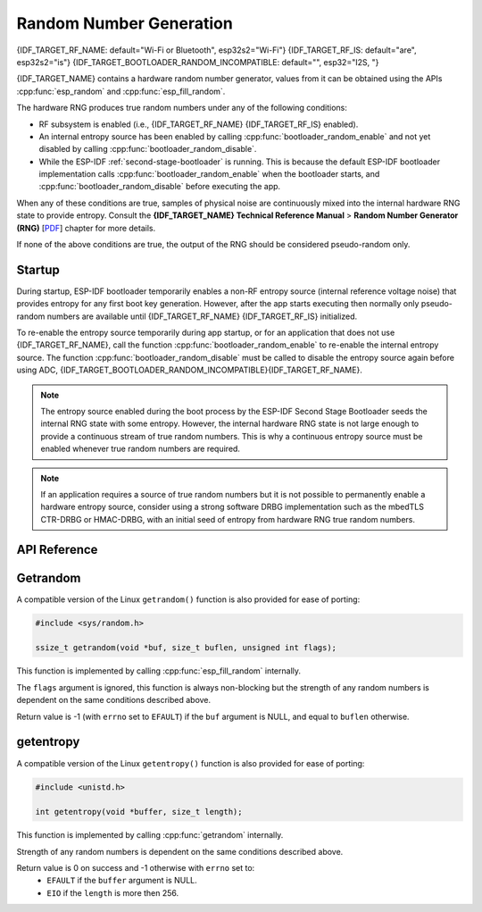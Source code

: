 Random Number Generation
========================

{IDF_TARGET_RF_NAME: default="Wi-Fi or Bluetooth", esp32s2="Wi-Fi"}
{IDF_TARGET_RF_IS: default="are", esp32s2="is"}
{IDF_TARGET_BOOTLOADER_RANDOM_INCOMPATIBLE: default="", esp32="I2S, "}

{IDF_TARGET_NAME} contains a hardware random number generator, values from it can be obtained using the APIs :cpp:func:`esp_random` and :cpp:func:`esp_fill_random`.

The hardware RNG produces true random numbers under any of the following conditions:

- RF subsystem is enabled (i.e., {IDF_TARGET_RF_NAME} {IDF_TARGET_RF_IS} enabled).
- An internal entropy source has been enabled by calling :cpp:func:`bootloader_random_enable` and not yet disabled by calling :cpp:func:`bootloader_random_disable`.
- While the ESP-IDF :ref:`second-stage-bootloader` is running. This is because the default ESP-IDF bootloader implementation calls :cpp:func:`bootloader_random_enable` when the bootloader starts, and :cpp:func:`bootloader_random_disable` before executing the app.

When any of these conditions are true, samples of physical noise are continuously mixed into the internal hardware RNG state to provide entropy. Consult the  **{IDF_TARGET_NAME} Technical Reference Manual** > **Random Number Generator (RNG)** [`PDF <{IDF_TARGET_TRM_EN_URL}#rng>`__] chapter for more details.

If none of the above conditions are true, the output of the RNG should be considered pseudo-random only.

Startup
-------

During startup, ESP-IDF bootloader temporarily enables a non-RF entropy source (internal reference voltage noise) that provides entropy for any first boot key generation. However, after the app starts executing then normally only pseudo-random numbers are available until {IDF_TARGET_RF_NAME} {IDF_TARGET_RF_IS} initialized.

To re-enable the entropy source temporarily during app startup, or for an application that does not use {IDF_TARGET_RF_NAME}, call the function :cpp:func:`bootloader_random_enable` to re-enable the internal entropy source. The function :cpp:func:`bootloader_random_disable` must be called to disable the entropy source again before using ADC, {IDF_TARGET_BOOTLOADER_RANDOM_INCOMPATIBLE}{IDF_TARGET_RF_NAME}.

.. note::

   The entropy source enabled during the boot process by the ESP-IDF Second Stage Bootloader seeds the internal RNG state with some entropy. However, the internal hardware RNG state is not large enough to provide a continuous stream of true random numbers. This is why a continuous entropy source must be enabled whenever true random numbers are required.

.. note::

   If an application requires a source of true random numbers but it is not possible to permanently enable a hardware entropy source, consider using a strong software DRBG implementation such as the mbedTLS CTR-DRBG or HMAC-DRBG, with an initial seed of entropy from hardware RNG true random numbers.

.. only:: not esp32

    Secondary Entropy
    -----------------

    {IDF_TARGET_NAME} RNG contains a secondary entropy source, based on sampling an asynchronous 8MHz internal oscillator (see the Technical Reference Manual for details). This entropy source is always enabled in ESP-IDF and continuously mixed into the RNG state by hardware. In testing, this secondary entropy source was sufficient to pass the `Dieharder`_ random number test suite without the main entropy source enabled (test input was created by concatenating short samples from a continuously resetting {IDF_TARGET_NAME}). However, it is currently only guaranteed that true random numbers are produced when the main entropy source is also enabled as described above.

API Reference
-------------

.. include-build-file:: inc/esp_random.inc
.. include-build-file:: inc/bootloader_random.inc

Getrandom
---------

A compatible version of the Linux ``getrandom()`` function is also provided for ease of porting:

.. code-block:: c

   #include <sys/random.h>

   ssize_t getrandom(void *buf, size_t buflen, unsigned int flags);

This function is implemented by calling :cpp:func:`esp_fill_random` internally.

The ``flags`` argument is ignored, this function is always non-blocking but the strength of any random numbers is dependent on the same conditions described above.

Return value is -1 (with ``errno`` set to ``EFAULT``) if the ``buf`` argument is NULL, and equal to ``buflen`` otherwise.

getentropy
----------

A compatible version of the Linux ``getentropy()`` function is also provided for ease of porting:

.. code-block:: c

   #include <unistd.h>

   int getentropy(void *buffer, size_t length);

This function is implemented by calling :cpp:func:`getrandom` internally.

Strength of any random numbers is dependent on the same conditions described above.

Return value is 0 on success and -1 otherwise with ``errno`` set to:
   - ``EFAULT`` if the ``buffer`` argument is NULL.
   - ``EIO`` if the ``length`` is more then 256.

.. _Dieharder: https://webhome.phy.duke.edu/~rgb/General/dieharder.php

